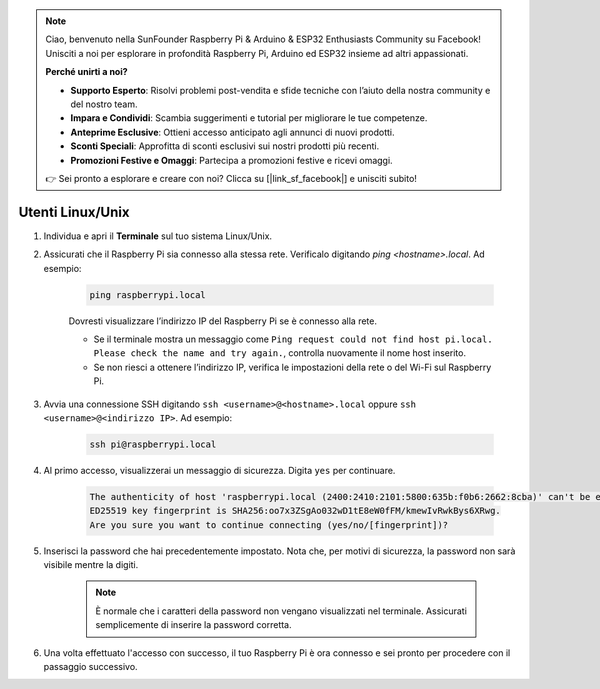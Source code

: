 .. note::

    Ciao, benvenuto nella SunFounder Raspberry Pi & Arduino & ESP32 Enthusiasts Community su Facebook! Unisciti a noi per esplorare in profondità Raspberry Pi, Arduino ed ESP32 insieme ad altri appassionati.

    **Perché unirti a noi?**

    - **Supporto Esperto**: Risolvi problemi post-vendita e sfide tecniche con l’aiuto della nostra community e del nostro team.
    - **Impara e Condividi**: Scambia suggerimenti e tutorial per migliorare le tue competenze.
    - **Anteprime Esclusive**: Ottieni accesso anticipato agli annunci di nuovi prodotti.
    - **Sconti Speciali**: Approfitta di sconti esclusivi sui nostri prodotti più recenti.
    - **Promozioni Festive e Omaggi**: Partecipa a promozioni festive e ricevi omaggi.

    👉 Sei pronto a esplorare e creare con noi? Clicca su [|link_sf_facebook|] e unisciti subito!

Utenti Linux/Unix
==========================


#. Individua e apri il **Terminale** sul tuo sistema Linux/Unix.

#. Assicurati che il Raspberry Pi sia connesso alla stessa rete. Verificalo digitando `ping <hostname>.local`. Ad esempio:

    .. code-block::

        ping raspberrypi.local

    Dovresti visualizzare l’indirizzo IP del Raspberry Pi se è connesso alla rete.

    * Se il terminale mostra un messaggio come ``Ping request could not find host pi.local. Please check the name and try again.``, controlla nuovamente il nome host inserito.
    * Se non riesci a ottenere l’indirizzo IP, verifica le impostazioni della rete o del Wi-Fi sul Raspberry Pi.

#. Avvia una connessione SSH digitando ``ssh <username>@<hostname>.local`` oppure ``ssh <username>@<indirizzo IP>``. Ad esempio:

    .. code-block::

        ssh pi@raspberrypi.local

#. Al primo accesso, visualizzerai un messaggio di sicurezza. Digita ``yes`` per continuare.

    .. code-block::

        The authenticity of host 'raspberrypi.local (2400:2410:2101:5800:635b:f0b6:2662:8cba)' can't be established.
        ED25519 key fingerprint is SHA256:oo7x3ZSgAo032wD1tE8eW0fFM/kmewIvRwkBys6XRwg.
        Are you sure you want to continue connecting (yes/no/[fingerprint])?

#. Inserisci la password che hai precedentemente impostato. Nota che, per motivi di sicurezza, la password non sarà visibile mentre la digiti.


    .. note::
        È normale che i caratteri della password non vengano visualizzati nel terminale. Assicurati semplicemente di inserire la password corretta.


#. Una volta effettuato l'accesso con successo, il tuo Raspberry Pi è ora connesso e sei pronto per procedere con il passaggio successivo.

